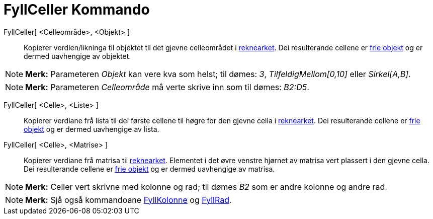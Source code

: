 = FyllCeller Kommando
:page-en: commands/FillCells
ifdef::env-github[:imagesdir: /nn/modules/ROOT/assets/images]

FyllCeller[ <Celleområde>, <Objekt> ]::
  Kopierer verdien/likninga til objektet til det gjevne celleområdet i xref:/Rekneark.adoc[reknearket]. Dei resulterande
  cellene er xref:/Frie_objekt_avhengige_objekt_og_hjelpeobjekt.adoc[frie objekt] og er dermed uavhengige av objektet.

[NOTE]
====

*Merk:* Parameteren _Objekt_ kan vere kva som helst; til dømes: _3_, _TilfeldigMellom[0,10]_ eller _Sirkel[A,B]_.

====

[NOTE]
====

*Merk:* Parameteren _Celleområde_ må verte skrive inn som til dømes: _B2:D5_.

====

FyllCeller[ <Celle>, <Liste> ]::
  Kopierer verdiane frå lista til dei første cellene til høgre for den gjevne cella i xref:/Rekneark.adoc[reknearket].
  Dei resulterande cellene er xref:/Frie_objekt_avhengige_objekt_og_hjelpeobjekt.adoc[frie objekt] og er dermed
  uavhengige av lista.

FyllCeller[ <Celle>, <Matrise> ]::
  Kopierer verdiane frå matrisa til xref:/Rekneark.adoc[reknearket]. Elementet i det øvre venstre hjørnet av matrisa
  vert plassert i den gjevne cella. Dei resulterande cellene er
  xref:/Frie_objekt_avhengige_objekt_og_hjelpeobjekt.adoc[frie objekt] og er dermed uavhengige av matrisa.

[NOTE]
====

*Merk:* Celler vert skrivne med kolonne og rad; til dømes _B2_ som er andre kolonne og andre rad.

====

[NOTE]
====

*Merk:* Sjå også kommandoane xref:/commands/FyllKolonne.adoc[FyllKolonne] og xref:/commands/FyllRad.adoc[FyllRad].

====
